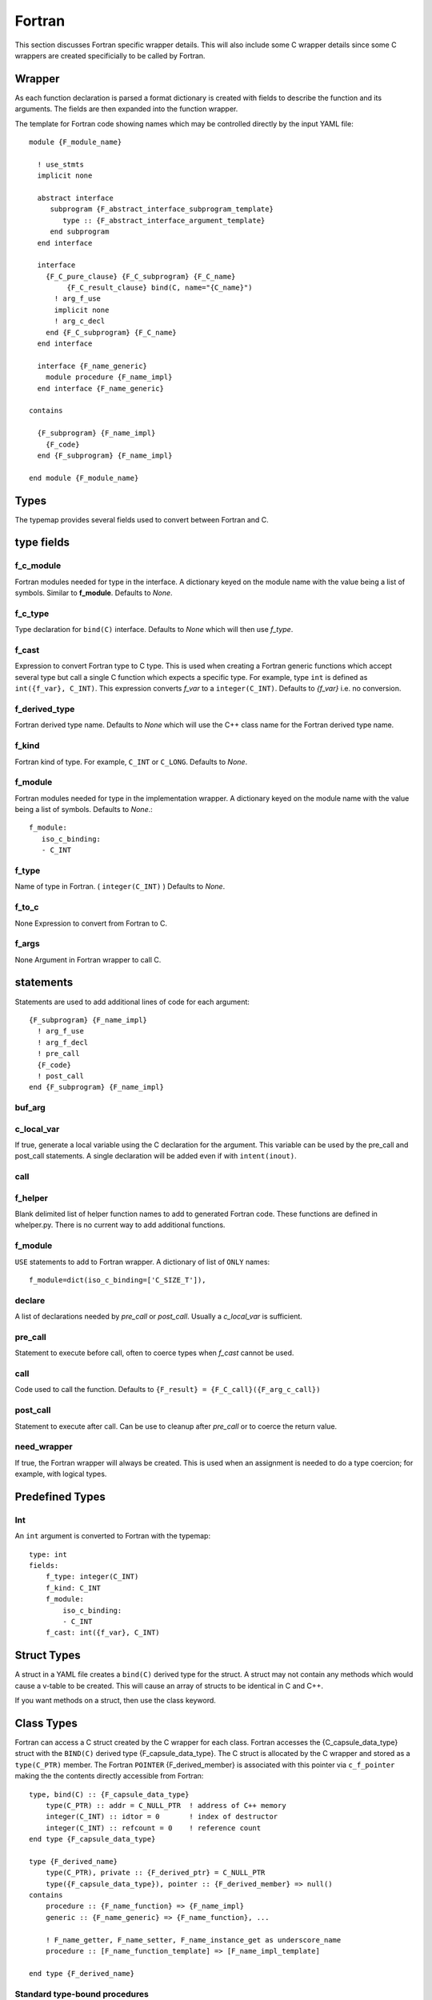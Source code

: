 .. Copyright (c) 2017-2018, Lawrence Livermore National Security, LLC. 
.. Produced at the Lawrence Livermore National Laboratory 
..
.. LLNL-CODE-738041.
.. All rights reserved. 
..
.. This file is part of Shroud.  For details, see
.. https://github.com/LLNL/shroud. Please also read shroud/LICENSE.
..
.. Redistribution and use in source and binary forms, with or without
.. modification, are permitted provided that the following conditions are
.. met:
..
.. * Redistributions of source code must retain the above copyright
..   notice, this list of conditions and the disclaimer below.
.. 
.. * Redistributions in binary form must reproduce the above copyright
..   notice, this list of conditions and the disclaimer (as noted below)
..   in the documentation and/or other materials provided with the
..   distribution.
..
.. * Neither the name of the LLNS/LLNL nor the names of its contributors
..   may be used to endorse or promote products derived from this
..   software without specific prior written permission.
..
.. THIS SOFTWARE IS PROVIDED BY THE COPYRIGHT HOLDERS AND CONTRIBUTORS
.. "AS IS" AND ANY EXPRESS OR IMPLIED WARRANTIES, INCLUDING, BUT NOT
.. LIMITED TO, THE IMPLIED WARRANTIES OF MERCHANTABILITY AND FITNESS FOR
.. A PARTICULAR PURPOSE ARE DISCLAIMED.  IN NO EVENT SHALL LAWRENCE
.. LIVERMORE NATIONAL SECURITY, LLC, THE U.S. DEPARTMENT OF ENERGY OR
.. CONTRIBUTORS BE LIABLE FOR ANY DIRECT, INDIRECT, INCIDENTAL, SPECIAL,
.. EXEMPLARY, OR CONSEQUENTIAL DAMAGES (INCLUDING, BUT NOT LIMITED TO,
.. PROCUREMENT OF SUBSTITUTE GOODS OR SERVICES; LOSS OF USE, DATA, OR
.. PROFITS; OR BUSINESS INTERRUPTION) HOWEVER CAUSED AND ON ANY THEORY OF
.. LIABILITY, WHETHER IN CONTRACT, STRICT LIABILITY, OR TORT (INCLUDING
.. NEGLIGENCE OR OTHERWISE) ARISING IN ANY WAY OUT OF THE USE OF THIS
.. SOFTWARE, EVEN IF ADVISED OF THE POSSIBILITY OF SUCH DAMAGE.
..
.. #######################################################################



Fortran
=======

This section discusses Fortran specific wrapper details.
This will also include some C wrapper details since some C wrappers
are created specificially to be called by Fortran.

Wrapper
-------

As each function declaration is parsed a format dictionary is created
with fields to describe the function and its arguments.
The fields are then expanded into the function wrapper.

The template for Fortran code showing names which may 
be controlled directly by the input YAML file::

    module {F_module_name}

      ! use_stmts
      implicit none

      abstract interface
         subprogram {F_abstract_interface_subprogram_template}
            type :: {F_abstract_interface_argument_template}
         end subprogram
      end interface

      interface
        {F_C_pure_clause} {F_C_subprogram} {F_C_name}
             {F_C_result_clause} bind(C, name="{C_name}")
          ! arg_f_use
          implicit none
          ! arg_c_decl
        end {F_C_subprogram} {F_C_name}
      end interface

      interface {F_name_generic}
        module procedure {F_name_impl}
      end interface {F_name_generic}

    contains

      {F_subprogram} {F_name_impl}
        {F_code}
      end {F_subprogram} {F_name_impl}

    end module {F_module_name}


Types
-----

The typemap provides several fields used to convert between Fortran and C.

type fields
-----------

.. f_return_type


f_c_module
^^^^^^^^^^

Fortran modules needed for type in the interface.
A dictionary keyed on the module name with the value being a list of symbols.
Similar to **f_module**.
Defaults to *None*.

f_c_type
^^^^^^^^

Type declaration for ``bind(C)`` interface.
Defaults to *None* which will then use *f_type*.

f_cast
^^^^^^

Expression to convert Fortran type to C type.
This is used when creating a Fortran generic functions which
accept several type but call a single C function which expects
a specific type.
For example, type ``int`` is defined as ``int({f_var}, C_INT)``.
This expression converts *f_var* to a ``integer(C_INT)``.
Defaults to *{f_var}*  i.e. no conversion.

..  See tutorial function9 for example.  f_cast is only used if the types are different.


f_derived_type
^^^^^^^^^^^^^^

Fortran derived type name.
Defaults to *None* which will use the C++ class name
for the Fortran derived type name.


f_kind
^^^^^^

Fortran kind of type. For example, ``C_INT`` or ``C_LONG``.
Defaults to *None*.


f_module
^^^^^^^^

Fortran modules needed for type in the implementation wrapper.  A
dictionary keyed on the module name with the value being a list of
symbols.
Defaults to *None*.::

    f_module:
       iso_c_binding:
       - C_INT

f_type
^^^^^^

Name of type in Fortran.  ( ``integer(C_INT)`` )
Defaults to *None*.

f_to_c
^^^^^^

None
Expression to convert from Fortran to C.


f_args
^^^^^^

None
Argument in Fortran wrapper to call C.



statements
----------

Statements are used to add additional lines of code for each argument::

      {F_subprogram} {F_name_impl}
        ! arg_f_use
        ! arg_f_decl
        ! pre_call
        {F_code}
        ! post_call
      end {F_subprogram} {F_name_impl}

buf_arg
^^^^^^^


c_local_var
^^^^^^^^^^^

If true, generate a local variable using the C declaration for the argument.
This variable can be used by the pre_call and post_call statements.
A single declaration will be added even if with ``intent(inout)``.

call
^^^^

f_helper
^^^^^^^^

Blank delimited list of helper function names to add to generated Fortran code.
These functions are defined in whelper.py.
There is no current way to add additional functions.


f_module
^^^^^^^^

``USE`` statements to add to Fortran wrapper.
A dictionary of list of ``ONLY`` names::

        f_module=dict(iso_c_binding=['C_SIZE_T']),

declare
^^^^^^^

A list of declarations needed by *pre_call* or *post_call*.
Usually a *c_local_var* is sufficient.


pre_call
^^^^^^^^

Statement to execute before call, often to coerce types when *f_cast* cannot be used.

call
^^^^

Code used to call the function.
Defaults to ``{F_result} = {F_C_call}({F_arg_c_call})``

post_call
^^^^^^^^^

Statement to execute after call.
Can be use to cleanup after *pre_call* or to coerce the return value.

need_wrapper
^^^^^^^^^^^^

If true, the Fortran wrapper will always be created.
This is used when an assignment is needed to do a type coercion;
for example, with logical types.


Predefined Types
----------------

Int
^^^

An ``int`` argument is converted to Fortran with the typemap::

    type: int
    fields:
        f_type: integer(C_INT)
        f_kind: C_INT
        f_module:
            iso_c_binding:
            - C_INT
        f_cast: int({f_var}, C_INT)


Struct Types
------------

A struct in a YAML file creates a ``bind(C)`` derived type for the struct.
A struct may not contain any methods which would cause a v-table to be created.
This will cause an array of structs to be identical in C and C++.

If you want methods on a struct, then use the class keyword.


Class Types
-----------

Fortran can access a C struct created by the C wrapper for each class.
Fortran accesses the {C_capsule_data_type} struct with the ``BIND(C)``
derived type {F_capsule_data_type}.  The C struct is allocated by the
C wrapper and stored as a ``type(C_PTR)`` member.  The Fortran
``POINTER`` {F_derived_member} is associated with this pointer via
``c_f_pointer`` making the the contents directly accessible from
Fortran::

    type, bind(C) :: {F_capsule_data_type}
        type(C_PTR) :: addr = C_NULL_PTR  ! address of C++ memory
        integer(C_INT) :: idtor = 0       ! index of destructor
        integer(C_INT) :: refcount = 0    ! reference count
    end type {F_capsule_data_type}

    type {F_derived_name}
        type(C_PTR), private :: {F_derived_ptr} = C_NULL_PTR
        type({F_capsule_data_type}), pointer :: {F_derived_member} => null()
    contains
        procedure :: {F_name_function} => {F_name_impl}
        generic :: {F_name_generic} => {F_name_function}, ...

        ! F_name_getter, F_name_setter, F_name_instance_get as underscore_name
        procedure :: [F_name_function_template] => [F_name_impl_template]

    end type {F_derived_name}

..        final! :: {F_name_final}

Standard type-bound procedures
^^^^^^^^^^^^^^^^^^^^^^^^^^^^^^

Several type bound procedures can be created to make it easier to 
use class from Fortran.

Usually the *F_derived_name* is constructed from wrapped C++
constructor.  It may also be useful to take a pointer to a C++ struct
and explicitly put it into a the derived type.  The functions
*F_name_instance_get* and *F_name_instance_set* can be used to access
the pointer directly.

.. Add methods to *F_capsule_data_type* directly?

Two predicate function are generated to compare derived types::

        interface operator (.eq.)
            module procedure class1_eq
            module procedure singleton_eq
        end interface

        interface operator (.ne.)
            module procedure class1_ne
            module procedure singleton_ne
        end interface

    contains

        function {class_lower}_eq(a,b) result (rv)
            use iso_c_binding, only: c_associated
            type({F_derived_name}), intent(IN) ::a,b
            logical :: rv
            if (c_associated(a%{F_derived_member}%addr, b%{F_derived_member}%addr)) then
                rv = .true.
            else
                rv = .false.
            endif
        end function {class_lower}_eq

        function {class_lower}_ne(a,b) result (rv)
            use iso_c_binding, only: c_associated
            type({F_derived_name}), intent(IN) ::a,b
            logical :: rv
            if (.not. c_associated(a%{F_derived_member}%addr, b%{F_derived_member}%addr)) then
                rv = .true.
            else
                rv = .false.
            endif
        end function {class_lower}_ne
 
